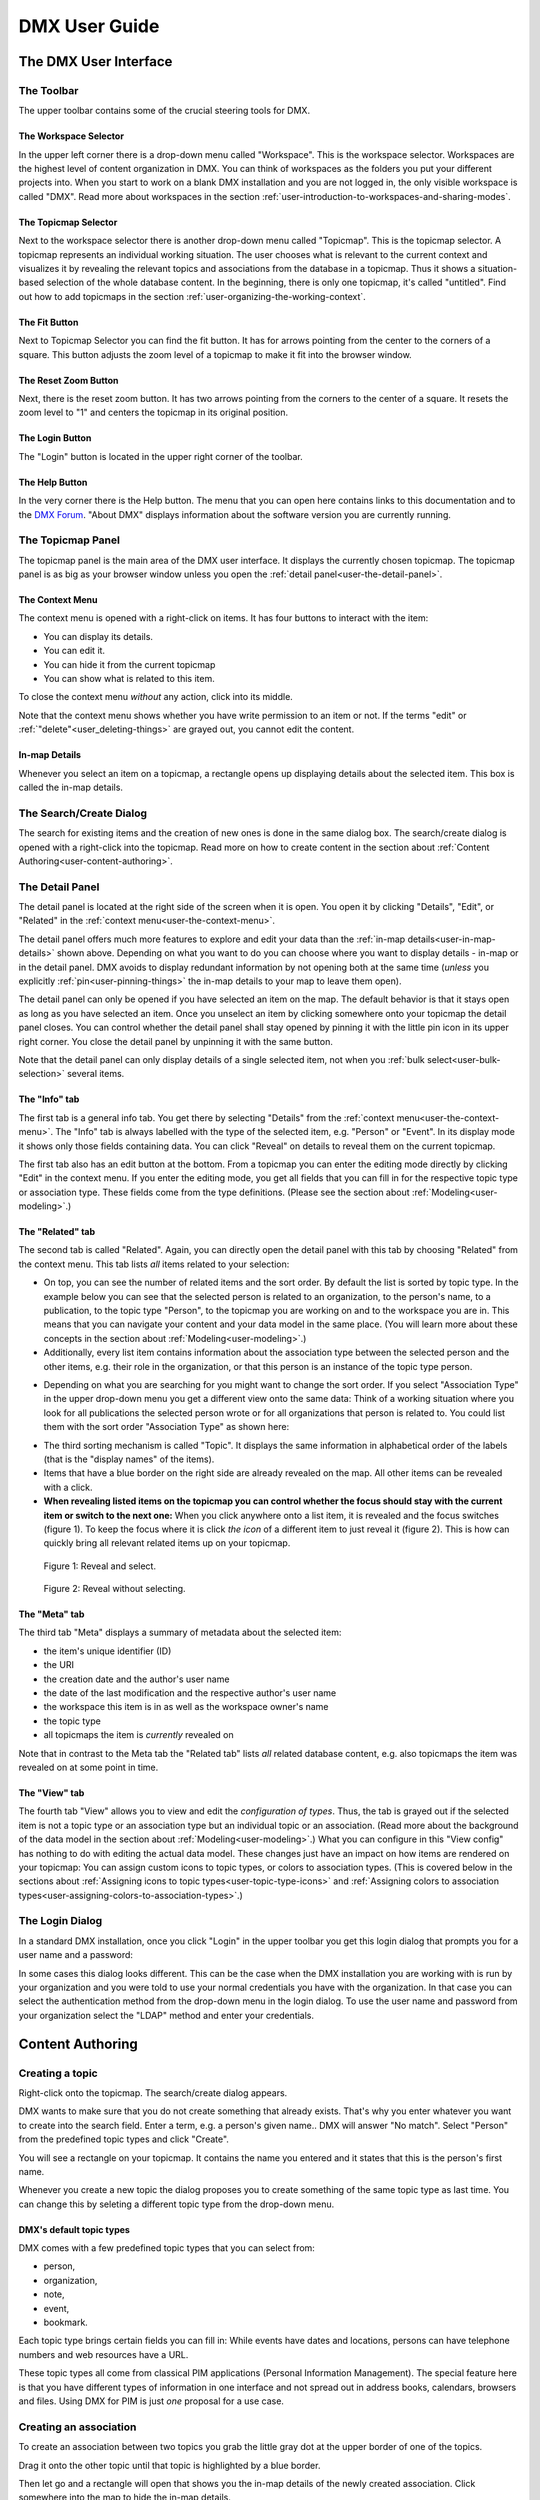 ##############
DMX User Guide
##############

.. _user-the-dmx-user-interface:

**********************
The DMX User Interface
**********************

.. _user-the-toolbar:

The Toolbar
===========

The upper toolbar contains some of the crucial steering tools for DMX.

.. figure:: _static/upper-toolbar.png
    :alt: Tool bar with workspace and topicmap selector

.. _user-the-workspace-selector:

The Workspace Selector
----------------------

In the upper left corner there is a drop-down menu called "Workspace".
This is the workspace selector.
Workspaces are the highest level of content organization in DMX.
You can think of workspaces as the folders you put your different projects into.
When you start to work on a blank DMX installation and you are not logged in, the only visible workspace is called "DMX".
Read more about workspaces in the section :ref:`user-introduction-to-workspaces-and-sharing-modes`.

.. image:: _static/workspace-selector.png

.. _user-the-topic-map-selector:

The Topicmap Selector
----------------------

Next to the workspace selector there is another drop-down menu called "Topicmap".
This is the topicmap selector.
A topicmap represents an individual working situation.
The user chooses what is relevant to the current context and visualizes it by revealing the relevant topics and associations from the database in a topicmap.
Thus it shows a situation-based selection of the whole database content.
In the beginning, there is only one topicmap, it's called "untitled".
Find out how to add topicmaps in the section :ref:`user-organizing-the-working-context`.

.. image:: _static/topic-map-selector.png

.. _user-the-fit-button:

The Fit Button
--------------

Next to Topicmap Selector you can find the fit button.
It has for arrows pointing from the center to the corners of a square.
This button adjusts the zoom level of a topicmap to make it fit into the browser window.

.. figure:: _static/upper-toolbar-fit-button.png
    :alt: Tool bar with highlighted fit button

.. _user-the-reset-zoom-button:

The Reset Zoom Button
---------------------

Next, there is the reset zoom button.
It has two arrows pointing from the corners to the center of a square.
It resets the zoom level to "1" and centers the topicmap in its original position.

.. figure:: _static/upper-toolbar-reset-zoom-button.png
    :alt: Tool bar with highlighted reset zoom button

The Login Button
----------------

The "Login" button is located in the upper right corner of the toolbar.

The Help Button
---------------

In the very corner there is the Help button.
The menu that you can open here contains links to this documentation and to the `DMX Forum <https://forum.dmx.systems>`_.
"About DMX" displays information about the software version you are currently running.

.. figure:: _static/upper-toolbar-help-button.png
    :alt: Tool bar with highlighted help button

.. _user-the-topic-map-panel:

The Topicmap Panel
==================

The topicmap panel is the main area of the DMX user interface.
It displays the currently chosen topicmap.
The topicmap panel is as big as your browser window unless you open the :ref:`detail panel<user-the-detail-panel>`.

.. image:: _static/topic-map-panel.png

.. _user-the-context-menu:

The Context Menu
----------------

The context menu is opened with a right-click on items.
It has four buttons to interact with the item:

* You can display its details.
* You can edit it.
* You can hide it from the current topicmap
* You can show what is related to this item.

To close the context menu *without* any action, click into its middle.

.. image:: _static/context-menu.png
    :width: 250

Note that the context menu shows whether you have write permission to an item or not.
If the terms "edit" or :ref:`"delete"<user_deleting-things>` are grayed out, you cannot edit the content.

.. image:: _static/context-menu-no-permission.png
    :width: 250

.. _user-in-map-details:

In-map Details
--------------

Whenever you select an item on a topicmap, a rectangle opens up displaying details about the selected item.
This box is called the in-map details.

.. image:: _static/in-map-details.jpg

.. _user-the-search-create-dialog:

The Search/Create Dialog
========================

The search for existing items and the creation of new ones is done in the same dialog box.
The search/create dialog is opened with a right-click into the topicmap.
Read more on how to create content in the section about :ref:`Content Authoring<user-content-authoring>`.

.. image:: _static/search-create.jpg

.. _user-the-detail-panel:

The Detail Panel
================

The detail panel is located at the right side of the screen when it is open.
You open it by clicking "Details", "Edit", or "Related" in the :ref:`context menu<user-the-context-menu>`.

.. image:: _static/detail-panel.png

The detail panel offers much more features to explore and edit your data than the :ref:`in-map details<user-in-map-details>` shown above.
Depending on what you want to do you can choose where you want to display details - in-map or in the detail panel.
DMX avoids to display redundant information by not opening both at the same time (*unless* you explicitly :ref:`pin<user-pinning-things>` the in-map details to your map to leave them open).

The detail panel can only be opened if you have selected an item on the map.
The default behavior is that it stays open as long as you have selected an item.
Once you unselect an item by clicking somewhere onto your topicmap the detail panel closes.
You can control whether the detail panel shall stay opened by pinning it with the little pin icon in its upper right corner.
You close the detail panel by unpinning it with the same button.

.. image:: _static/pin-detail-panel.png

Note that the detail panel can only display details of a single selected item, not when you :ref:`bulk select<user-bulk-selection>` several items.

.. _user-detail-panel-the-info-tab:

The "Info" tab
--------------

The first tab is a general info tab.
You get there by selecting "Details" from the :ref:`context menu<user-the-context-menu>`.
The "Info" tab is always labelled with the type of the selected item, e.g. "Person" or "Event".
In its display mode it shows only those fields containing data.
You can click "Reveal" on details to reveal them on the current topicmap.

.. image:: _static/detail-panel-reveal-button.png

The first tab also has an edit button at the bottom.
From a topicmap you can enter the editing mode directly by clicking "Edit" in the context menu.
If you enter the editing mode, you get all fields that you can fill in for the respective topic type or association type.
These fields come from the type definitions. (Please see the section about :ref:`Modeling<user-modeling>`.)

.. image:: _static/detail-panel-editing-mode.jpg

.. _user-detail-panel-the-related-tab:

The "Related" tab
-----------------

The second tab is called "Related".
Again, you can directly open the detail panel with this tab by choosing "Related" from the context menu.
This tab lists *all* items related to your selection: 

* On top, you can see the number of related items and the sort order. By default the list is sorted by topic type. In the example below you can see that the selected person is related to an organization, to the person's name, to a publication, to the topic type "Person", to the topicmap you are working on and to the workspace you are in. This means that you can navigate your content and your data model in the same place. (You will learn more about these concepts in the section about :ref:`Modeling<user-modeling>`.)
* Additionally, every list item contains information about the association type between the selected person and the other items, e.g. their role in the organization, or that this person is an instance of the topic type person.

.. image:: _static/detail-panel-related-tab.jpg

* Depending on what you are searching for you might want to change the sort order. If you select "Association Type" in the upper drop-down menu you get a different view onto the same data: Think of a working situation where you look for all publications the selected person wrote or for all organizations that person is related to. You could list them with the sort order "Association Type" as shown here:

.. image:: _static/detail-panel-related-tab-sort-order.jpg

* The third sorting mechanism is called "Topic". It displays the same information in alphabetical order of the labels (that is the "display names" of the items).
* Items that have a blue border on the right side are already revealed on the map. All other items can be revealed with a click.
* **When revealing listed items on the topicmap you can control whether the focus should stay with the current item or switch to the next one:** When you click anywhere onto a list item, it is revealed and the focus switches (figure 1). To keep the focus where it is click *the icon* of a different item to just reveal it (figure 2). This is how can quickly bring all relevant related items up on your topicmap.

.. figure:: _static/related-tab-reveal-and-select.png

    Figure 1: Reveal and select.

.. figure:: _static/related-tab-reveal.png

    Figure 2: Reveal without selecting.

.. _user-detail-panel-the-meta-tab:

The "Meta" tab
--------------

The third tab "Meta" displays a summary of metadata about the selected item:

* the item's unique identifier (ID)
* the URI
* the creation date and the author's user name
* the date of the last modification and the respective author's user name
* the workspace this item is in as well as the workspace owner's name
* the topic type
* all topicmaps the item is *currently* revealed on

Note that in contrast to the Meta tab the "Related tab" lists *all* related database content, e.g. also topicmaps the item was revealed on at some point in time.

.. image:: _static/detail-panel-meta-tab.png

.. _user-detail-panel-the-view-tab:

The "View" tab
--------------

The fourth tab "View" allows you to view and edit the *configuration of types*.
Thus, the tab is grayed out if the selected item is not a topic type or an association type but an individual topic or an association.
(Read more about the background of the data model in the section about :ref:`Modeling<user-modeling>`.)
What you can configure in this "View config" has nothing to do with editing the actual data model.
These changes just have an impact on how items are rendered on your topicmap:
You can assign custom icons to topic types, or colors to association types.
(This is covered below in the sections about :ref:`Assigning icons to topic types<user-topic-type-icons>` and :ref:`Assigning colors to association types<user-assigning-colors-to-association-types>`.)

The Login Dialog
================

In a standard DMX installation, once you click "Login" in the upper toolbar you get this login dialog that prompts you for a user name and a password:

.. image:: _static/simple-login-dialog.png

In some cases this dialog looks different.
This can be the case when the DMX installation you are working with is run by your organization and you were told to use your normal credentials you have with the organization.
In that case you can select the authentication method from the drop-down menu in the login dialog.
To use the user name and password from your organization select the "LDAP" method and enter your credentials.

.. image:: _static/basic-login.png

.. image:: _static/ldap-login.png

.. _user-content-authoring:

*****************
Content Authoring
*****************

.. _user-creating-a-topic:

Creating a topic
================

Right-click onto the topicmap.
The search/create dialog appears.

.. image:: _static/search-create.jpg

DMX wants to make sure that you do not create something that already exists.
That's why you enter whatever you want to create into the search field.
Enter a term, e.g. a person's given name..
DMX will answer "No match".
Select "Person" from the predefined topic types and click "Create".

.. image:: _static/create-person.jpg

You will see a rectangle on your topicmap.
It contains the name you entered and it states that this is the person's first name.

.. image:: _static/person-created.png

Whenever you create a new topic the dialog proposes you to create something of the same topic type as last time.
You can change this by seleting a different topic type from the drop-down menu.

.. _user-dmx-default-topic-types:

DMX's default topic types
-------------------------

DMX comes with a few predefined topic types that you can select from:

- person,
- organization,
- note,
- event,
- bookmark.

Each topic type brings certain fields you can fill in:
While events have dates and locations, persons can have telephone numbers and web resources have a URL.

These topic types all come from classical PIM applications (Personal Information Management).
The special feature here is that you have different types of information in one interface and not spread out in address books, calendars, browsers and files.
Using DMX for PIM is just *one* proposal for a use case.

.. _user-creating-an-association:

Creating an association
=======================

To create an association between two topics you grab the little gray dot at the upper border of one of the topics.

.. image:: _static/create-association-1.png

Drag it onto the other topic until that topic is highlighted by a blue border.

.. image:: _static/create-association-2.png

Then let go and a rectangle will open that shows you the in-map details of the newly created association.
Click somewhere into the map to hide the in-map details.

Note that an association does not necessarily connect two topics:
You can also create associations between a topic and an association or between two associations.
To do so, attach an association to the little dot in the middle of the assocation.

.. image:: _static/create-assoc-with-assoc.png

Now what is important is that there are different association types.
If you just draw a line between two things to create an association you will see a gray line.
Its association type is just "association".
You can use these associations to visualize that two items are somehow related to each other without being specific about the meaning of the association.

.. image:: _static/generic-association.jpg
    :width: 600

If you need qualified associations you have to give your associations a meaning.
This is explained step-by-step in the section about :ref:`Modeling<user-modeling>`.

Thinking of real-world examples, you will find that there is often more than one association between two things.
DMX can represent this:
You can simply create another association between them.

.. image:: _static/multiple-assocs.jpg
    :width: 600

.. _user-editing-content:

Editing content
===============

.. _user-editing-in-the-detail-panel:

Editing in the detail panel
---------------------------

To add more details to a topic you use the detail panel on the right side.
Use the edit button from the context menu to open it (see above).

The detail panel opens so that you have the topicmap on the left side of your screen and the detail panel on the right side.
There is an in-depth explanation of the detail panel's features :ref:`further up<user-the-detail-panel>`.
Here is what is looks like.
There is a "Save" button at the very bottom of the form.

.. image:: _static/detail-panel-edit-intro.png

.. _user-inline-editing:

Inline editing
--------------

For quick changes of fields you already filled in you can use the inline editing mode.
Click to select the topic and move your mouse to the upper right corner of the displayed square.
A little closed lock appears. Click to unlock it.

.. image:: _static/inline-editing-unlock.jpg

Double-click onto the content you want to change, do your edit and save the change.

.. image:: _static/inline-editing.jpg

Inline Topic Links
------------------

When editing the text field of an item you can embed links to other topics into the text.
These inline topic links are clickable so that the referred topics are revealed on the topicmap.
Link creation utilizes the search/create dialog.
So you can link to existing topics or create new ones on-the-fly.
Select the term you want to embed the link into and use the editor's "T" icon to create the link.

.. image:: _static/editor-t-icon.png

.. image:: _static/clickable-inline-topic-links.png

.. _user_uploading-or-embedding-images:

Uploading or embedding images
-----------------------------

To upload or embed an image, you have to go via the richtext editor right now.
The richtext editor is accessible in all HTML fields, e.g. in a Note.
Write text into the HTML field and select some of it.
The richtext editor opens.

.. image:: _static/richtext-editor-upload-embed.png

The image icon lets you upload an image from your computer into the DMX database.
The film icon lets you embed an image from a website. (For the detailed use, please see the respective :ref:`modeling example<user-model-composite-with-composite>` below.)

.. _user_deleting-things:

Deleting things
===============

.. warning:: There is an important difference between hiding items and deleting them. **If you delete items they are immediately removed from the database without any further questions!** If you hide them, they are just no longer visible on the topicmap but you can bring them back by revealing them.

You delete things via the context menu on the topicmap.
Keep the "Alt" key pressed and left-click onto the item you want to delete.
To delete drag your mouse anywhere into the red area.
To abort let go of both the "Alt" key and the mouse button *while the cursor is in the middle of the circle*.

.. image:: _static/delete-item.png

.. _user-bulk-deletion:

Bulk deletion
-------------

To delete several items in one go select all of them by clicking them with the CTRL key pressed.

.. image:: _static/bulk-delete-1.jpg

Then proceed as above:
Left-click onto the item and drag your mouse onto the delete button.

.. image:: _static/bulk-delete-2.png

.. _user-organizing-the-working-context:

******************************
Organizing the working context
******************************

The DMX database contains your knowledge at large.
Everything you enter is saved in the database until you delete it.
What is important:
Every item is saved in the database *once* only, even if you use it in many different contexts.

To make use of your knowledge base in different working situations you use topicmaps.
On each topicmap you can reveal what is relevant from the same underlying database.
The rest stays hidden.
Thus, every topicmap represents *one* view, perspective, or working situation.

The following figure shows the relationship between content and its use in different working situations:

In the lower half you see a representation of a DMX database.
It contains lots of topics and associations.
(Note that it also contains topic *types* and association *types* which are not visualized here for clarity.)

In the upper half there are two different working contexts respectively topicmaps.
On each of them there is a selection of topics and associations revealed depending on what the topicmap is about.
There can be much more content in the database than what you actually display but everything that is visible in topicmaps is stored in the database.

.. figure:: _static/illustration-database-topicmaps.png
    :alt: Illustration of DMX topicmaps each with a set of data revealed from the same underlying database.

.. _user-creating-a-topicmap:

Creating a topicmap
===================

To start working in a new context or on a different part of your larger project you can create a new topicmap.
This is done just like always:
Open the search/create dialog.
Choose a name for the topicmap, search if it already exists, and create it by selecting the topic type "Topicmap".

.. image:: _static/create-topic-map.png

For topicmaps, the creation dialog has an additional choice between (usual) topicmaps and geo maps (see below).
Once created, the new empty topicmap is opened.
You can see its name in the :ref:`Topicmap Selector<user-the-topic-map-selector>` and use it to switch between topicmaps.

.. _user-geodata:

Displaying Geodata
------------------

DMX comes with built-in support for geodata.
Every topic with an address can be shown on a geographical map.
The so-called geomaps are a special type of topicmap in DMX.
Geomaps are based on `openstreetmap.org <https://www.openstreetmap.org>`_.
Here is an example of how to create and populate them:
Edit a person or an organization and add an address.

.. image:: _static/add-address.png
    :width: 800

Open the search and create dialog.
Enter a name for the new topicmap, e.g. "Our Geomap".
In the topic type selector choose "Topicmap".
Underneath it you can now choose the type of topicmap you want to add.
Select "Geomap" and press "Create".

.. image:: _static/add-geomap.jpg

Open the topicmap selector in the upper toolbar and select your newly created geomap.
The map is displayed with all items you assigned an address to.

.. image:: _static/topic-map-selection.jpg

If you click onto an item the in-map details show you what is there.

.. image:: _static/display-map-item.jpg
    :width: 400

Again, you return to the other topicmaps via the :ref:`Topicmap Selector<user-the-topic-map-selector>`.

.. _user-moving-things-around:

Moving things around
====================

Note that you can drag the whole topicmap into any direction.
Just hold the left mouse button pressed somewhere on the topicmap and drag.

Moving topics
-------------

Grab individual items with your mouse and drag them where you want them to be.

Panning/zooming the topicmap
----------------------------

Zooming in or out is done by scrolling up or down.
Your cursor is the focus for panning.
The :ref:`fit<user-the-fit-button>` and :ref:`reset zoom<user-the-reset-zoom-button>` buttons in the upper toolbar help you to readjust a topicmap to your screen respectively to its original position.

.. _user-hiding-items:

Hiding things
=============

.. note:: There is an important difference between hiding items and deleting them. If you delete items they are immediately removed from the database. If you hide them, they are just no longer visible on the topicmap but you can bring them back by revealing them.

You can hide items from the topicmap by long-clicking onto them and using the "Hide" button in the context menu.
If you bring them back to the map later by searching them, they will reappear in the same spot in your map.
All previously revealed associations do so as well (see :ref:`Automatic Revelation of Associations<user-automatic-relevation of associations>`).

.. _user-pinning-things:

Pinning things
==============

You can "open" more than one item at the same time by pinning the in-map details.
This is very useful for comparisons.
Select a topic or an association so that its in-map details open.
Click the little pin to keep them open.

.. image:: _static/in-map-details-pinning.png

Note that the pinnings are persisted in the database along with the topicmaps.
That is why you can prepare a topicmap with pinned in-map details, knowing that everyone who opens the topicmap will see it in that very state.

Bulk operations
===============

.. _user-bulk-selection:

Bulk selection
--------------

You can bulk select several items by keeping the CTRL key pressed and drawing a rectangle around the items you want to select.
You can also click them with the CTRL key pressed.
The selected topics now have a blue border.

Moving topic clusters
---------------------

Once you have bulk selected a few items, you can drag the whole selection where you want to place it.

.. image:: _static/bulk-select.jpg
    :width: 600

.. image:: _static/bulk-move.jpg
    :width: 600

.. _user-hiding-multiple-items:

Hiding multiple items
---------------------

To hide several items at once select them by keeping the CTRL key pressed and drawing a rectangle around them or by clicking them with the CTRL key pressed.

.. image:: _static/bulk-hide.png
    :width: 600

Customizing the Look & Feel
===========================

.. _user-topic-type-icons:

Assigning icons and colors to topic types
-----------------------------------------

You can assign icons from the Font Awesome collection to your topic types.
Editing the view configuration is explained with the topic type "Publication".
In the section about :ref:`Modeling <user-modeling>` you will learn how to create such a topic type.
Let's say you have a topic type "Publication" and you want all publications in your map to have a book icon.

- Click onto the topic type "Publication", *not* onto an individual publication you already added. You are about to modify the general concept of all your publications, not an existing instance of it.
- Open the detail panel by selecting "Details" from the context menu.
- Go to the fourth tab called "View". Here you can view and edit the configuration of the topic type. Click "Edit".
- Click into the white field labeled "Icon".

.. image:: _static/open-icon-selection.png

- You can either select an icon directly or use the search box.

.. image:: _static/icon-picker.png

- Hit save to apply the icon to all topics that are publications.

.. image:: _static/new-icon.jpg

Adding colors to different topic types can help you to keep track of your content on a populated topic map.
You can customize both the icon color and the background of a topic type.
The settings are in the "View" tab of a topic type as well.
Each of them lets you open a color picker or enter a 6 digit color hexcode.

.. image:: _static/color-picker.png
    :width: 300

After saving, all instances of that topic type are recolored to match your setting.

.. image:: _static/topic-type-icon-bg-color.png

.. _user-assigning-colors-to-association-types:

Assigning colors to association types
-------------------------------------

You can assign colors to association types just as you can assign icons to topic types.
Select the association type on your map, open the details panel and open the fourth tab "View".
Choose a color for your association type and save it.

.. image:: _static/new-assoc-color.png
    :width: 500

.. _user-navigation:

**********
Navigation
**********

Searching the database
======================

To search the DMX database open the Search/Create dialog with a left-click in the topicmap.
Start typing what you are looking for.
DMX immediately displays all results that you have read access to.
You refine the search by typing in more letters.

.. image:: _static/search-results.jpg

Note that the search results include everything:
Your actual content, e.g. persons you entered, is displayed as well as topic types, topicmaps association types etc.

.. _user-associative-navigation:

Associative navigation
======================

As DMX is made to work like a human brain you can navigate in an associative way.
The "Related" tab of the :ref:`detail panel<user-the-detail-panel>` detail panel permits you to navigate the database by listing all associated items.

Use the "Related" button in the context menu to get there.

.. image:: _static/related.png

Read more about the possible sort orders in the section about the :ref:`"Related" tab<user-detail-panel-the-related-tab>` of the detail panel.

Switching between topicmaps
===========================

You can switch between your topicmaps by using the topicmap selector in the tool bar.

.. image:: _static/topic-map-selector.png

If you reveal the topicmaps themselves in a topicmap you can jump to different topicmaps with a double-click.

.. image:: _static/revealed-topic-maps.png

Switching between workspaces
============================

Use the workspace selector to switch between workspaces.

.. image:: _static/workspace-selector.png

Using the browser history
=========================

Every view onto an item has a stable deep link that you can use for navigating back and forth in your browser:
If you have nothing selected the URL, that is the address in your browser, shows the exact link to this topicmap.

.. image:: _static/deep-link-topic-map.jpg

If you select something the URL changes:
The ID of the currently selected item is appended to the URL.

.. image:: _static/deep-link-topic-map-with-topic.jpg

The state of the detail panel is reflected in the URL, too:
It changes depending on the tab you have opened.

.. image:: _static/deep-link-topic-map-with-topic-in-edit-mode.jpg

Using the back button of your browser brings you back to the situation you were looking at before.
It is not an "undo" though:
Going back does not revert your latest change.

.. _user-automatic-relevation of associations:

Automatic revelation of associations
====================================

Whenever you hide items, all visible associations connected to this item are hidden, too, as illustrated by the following example.
This is because associations cannot lack the player at the other end.

This is the original state of your topicmap:

.. image:: _static/automatic-association-revelation1.png

Here, the person is hidden as well as all associations that were revealed before:

.. image:: _static/automatic-association-revelation2.png

If you want to restore the view you had earlier you can just reveal the person and all associations *that were not explicitly hidden* before are brought back onto the topicmap.
Note that if you hide one of the person's associations manually, this association stays hidden when you hide and reveal the person.
In this case the topicmap would look like this before and after revealing the person:

.. image:: _static/automatic-association-revelation3.png

.. _user-collaboration-and-sharing:

*************************
Collaboration and Sharing
*************************

.. _user-creating-user-accounts:

Creating user accounts
======================

In DMX, you create user accounts just the way you create everything else, too:
Enter a user name into the search field.
If the name does not exist yet you create it by selecting the topic type "User Account".
After that, a password field appears. 
Only privileged accounts (like admin) can create user accounts.

.. image:: _static/user-account-creation.jpg

.. image:: _static/user-account-password.jpg

What is displayed after account creation is just the *user name*?
The *user account* consists of the user name and the password.
Investigate the newly created user name via the "Related" button.
The user name is associated with some information:

* disk quota: how much space the user can use on the computer
* what type of sharing modes the account owner can select when creating new workspaces
* if the account owner is allowed to log in at all

It is important that every user account is tied to the "System" workspace (see below). In short, this allows others to read their user name (only the name) to share content.

.. image:: _static/user-name-related.jpg
    :width: 400

.. _user-introduction-to-workspaces-and-sharing-modes:

Introduction to workspaces and sharing modes
============================================

In DMX workspaces are the highest level content is organized in.
Workspaces can be compared to folders containing everything related to a working area, a project, or an area of life.
**Each topic and association is tied to exactly *one* workspace but you can display them in many topicmaps.**
A workspace can have one or many members who have access to its content.
**Read and write permissions are tied to workspaces.**
This feature makes workspaces the basis of collaboration and the key to the configuration of access control:

DMX has five sharing modes:

* **private**: In a private workspace just the owner of the workspace can read and write.
* **confidential**: In a confidential workspace the owner can read and write. Workspace members can read, but not change anything.
* **collaborative**: A collaborative workspace can be read and edited by the owner and by all workspace members.
* **public**: A public workspace is world-readable. It can be read and edited by the owner and by all workspace members. The default "DMX" workspace is an example of a public workspace.
* **common**: For common workspaces, you can configure the behaviour in the configuration file ``config.properties``. You can decide whether you want to allow reading and/or writing for non-logged in users. If configured accordingly, a common workspace on a DMX instance connected to the internet can be readable and writable to *everyone* on the internet. See our :ref:`Admin Documentation<admin-request-filters>` for more details.

Every workspace has an owner, usually the creator, and optional members.
When you are logged in you can access the different workspaces via the :ref:`workspace selector<user-the-workspace-selector>` in the upper left corner.
Once you log out DMX will switch back to a public (world-readable) workspace like the default workspace called "DMX".
All items that are publicly readable stay visible, the rest disappears from the view.
In a public workspace you are no longer able to edit but you still have a customizable view of the topicmap, which means that you can move items and reveal other world-readable items.
If you explicitly do not want or need any of the five sharing modes, you can disable them via :ref:`configuration<admin-workspace-sharing-modes>`.

.. image:: _static/workspace-selector.png

DMX comes with four default workspaces with the following sharing modes:

* **DMX**: This workspace a public, it is the one that is displayed publicly when people come to the site.
* **Private Workspace**: This is the private workspace of the respective logged in user. Only this user can see and and edit their items as the workspace is private.
* **Administration**: Only the admin or members can view and edit items in this workspace. Unprivileged user accounts do not have this entry in the menu.
* **System**: The System workspace is readable by everyone who is logged in. It contains all user names that exist in this DMX installation. The user names are readable to all users. This is needed for sharing content with others as you will see below.

.. image:: _static/system-workspace.jpg

.. _user-sharing-a-workspace:

Sharing a workspace
===================

Here is how creating a shared workspace works:

* Log in as an unprivileged user and go to your private workspace where you can edit.
* Open the search field and **create a workspace**. Make it a collaborative workspace to give others write permission.

.. image:: _static/workspace-creation.jpg

* The new workspace automatically opens. Click onto the blue information icon next to the workspace selector to reveal the workspace topic itself on the topicmap.
* To add members to the workspace you can just search for their user names and click them to reveal them on the map. As mentioned above, all user names are visible to all other logged in users. In DMX, membership is tied to user names.
* If you don't know their user names you search for the topic type "Username" and navigate its "Related" tab to see the existing user names in the detail panel. Reveal those you want to give access.
* Now that you have the workspace itself and a user name on your topicmap you can just **create an association between the user name and the workspace**.
* Next you have to qualify this association as a membership: Edit the association.

.. image:: _static/edit-ws-assoc.png
    :width: 300

* In the detail panel you can now select the association type "Membership". You are done!

.. image:: _static/edit-ws-assoc2.png

* The user you shared your workspace with can now log in, select your collaborative workspace and add something, e.g. a note. This note is now accessible to all members of the workspace. It will appear on the selected topicmap, visible to all workspace members looking at the same topicmap.

.. note:: You can create membership associations to every workspace that you have write permission in.

.. _user-modeling:

*********
Modeling
*********

A data model is an abstract model that defines all elements needed to represent items, their properties and their relationships.
DMX enables users to create their own data models.

.. _user-introduction-to-data-modeling:

Introduction to Data Modeling
==============================

DMX is built upon the so-called Associative Model of Data.
It uses a suitable database model which can be considered opposed to the widely used Relational Database Management Systems.

If you want to dive deeper into this concept, we recommend the following sources:

* Joseph V. Homan, Paul J. Kovacs: `A Comparison Of The Relational Database Model And The Associative Database Model <http://iacis.org/iis/2009/P2009_1301.pdf>`_, in: Issues in Information Systems, Volume X, No. 1, 2009 (6 page article)
* Simon Williams: `The Associative Model Of Data <https://link.springer.com/content/pdf/10.1057/palgrave.jdm.3240049.pdf>`_, in: Journal of Database Marketing, Volume 8, 4, 2001 (24 page article)
* Simon Williams: The `Associative Model Of Data <http://www.sentences.com/docs/other_docs/AMD.pdf>`_, Lazy Software, 2nd edition, 2002 (book, 284 pages)

.. _user-types-versus-instances:

Types versus instances
----------------------

To understand the fundamental concepts of DMX it is very important to understand the distinction between topics and topic types, respectively between associations and association types.
This distinction separates an abstract concept (types) from the particular occurences (instances) of the concept.

For example, the particular bicycle in your garage is an instance of the type of thing known as "The bicycle".
Types are the ideas or abstract descriptions of the things you want to represent.
They can be sets, collections, object classes or kinds of things.

Instances of a type are the concrete items, the content (topics and associations).
In DMX you can visualize both, types and instances, even in the same topicmap.

.. _user-topics-and-topic-types:

Topics and topic types
----------------------

On the level of topic types you describe models of the topics you want to create.
You can add your own topic types.

==========  ==================
Topic Type  Instances / Topics
==========  ==================
Fruit       banana, apple, cherry
First name  Cathy, Alice, Robin
Color       red, yellow, blue, green
==========  ==================

.. note:: In DMX every topic is an in instance of a specific topic type.

.. _user-associations-and-association-types:

Associations and association types
----------------------------------

Associations represent the relationships between items.
They represent real-world semantics.
These can be relationships between topics or between associations or between a topic and an association.
The most important characteristic of associations in DMX is that you can qualify them to give them the meaning *you* need.
You do this by creating association types.

===================  =======================  ========================
Association type     Related items            Instances / Associations
===================  =======================  ========================
Organizational role  person and organization  founder, member, employee
Involvement          person and publication   author, editor, reader, subject
Relationship         person and person        friend, enemy, lover, mentor
===================  =======================  ========================

.. note:: Every association is an instance of a specific association type.

.. _user-simple-data-types:

Simple data types
-----------------

Every topic or association has a data type.
They are six different data types in DMX.
Four of them are so-called **simple** types:

* **text:** This is the default data type and it contains a text string.
* **number:** An example is "year".
* **boolean:** yes/no resp. true/false
* **html:** HTML

.. _user-composites-and-composition-definitions:

Composites and composition definitions
--------------------------------------

The two other data types are **composites**.
First of all, "composite" means that this data type is put together from several simple data types.
The name of a person mostly consists of at least a first name and a last name.
An address entry is put together from a street name, a number, a postal code, a city.

For associations there is just *one* composite data type which is obviously called composite.
For topic types DMX has both composite types: **value** and **identity**.

These terms exist to clarify what you are referring to when changes occur.
Think of real-world contexts and how people are able to understand what changed.
If a person has a new address this could mean they moved, but it could also mean the street was renamed.
You can model these two different case by using the data types "identity" and "value".

The composite type "identity"
-----------------------------

In DMX, identity is used when you want to refer to the same thing as before even if something changes.
If an address changes because the street is renamed you would still mean the same house at the same geolocation.
If you save a bookmark to refer to an article and the URL of that article changes, the article and its description would be the same as before.
If you edit a person's details in your address book the person itself stays the same, even if their phone number changes.

.. image:: _static/composite-identity.png

The composite type "value"
--------------------------

The composite data type "value" is used whenever you want to refer to something different upon a change.
While the topic type *person* is a composite of the data type "identity", topic type *person name* is a composite of the data type "value":

.. image:: _static/composite-value.png

If a person changes their name the change is done by deleting the *association* to the old name and by creating an association to the new name.

The background to this is the following:
In DMX, every item is saved in the database only *once*.
For example, there is one last name called "Jones" in the database.
All persons who share this name are associated to it.
Technically, this means that many parents share the same child.
Upon a change of name, the old name stays in the database because it may be associated to other items:
Many people are called Cathy or Jones so the database entries can be considered to be a dictionary of names.
The persons are just associated to immutable names but the *associations* between them can be deleted and redone.

Here is what this change looks like:
Before, the person Cathy Jones is related to the person name, a composite of first name and last name.
This is shown by the red associations.

.. image:: _static/changing-a-persons-name1.png

To assign a different name to the person, you just edit the person's entry and change the name.
The association between the person and the person name is deleted.
A new association is created.
The old person name stays in the database, disconnected from this instance of a person.
If you are sure you do not need it, you can explicitly delete it.

.. image:: _static/changing-a-persons-name2.png

.. _user-creating-a-simple-topic-type:

Creating a simple topic type
============================

You can add a topic type via the Search & Create Dialog.
Search for what you want to add.
If it does not exist in the DMX database, yet, select the topic type "Topic Type" and click "Create".
By default, a new topic type has the simple data type "Text".

.. _user-creating-a-composite-topic-type:

Creating a composite topic type
===============================

To create your own topic type with a few properties here is how to proceed.
Let's say you want to add a topic type "publication".
Each publication shall have a title and a year.

- Open the search field. Enter "Publication", select "Topic Type" and press "create".
- Go into editing mode via the context menu. **Change the data type from "Text" to "Identity"** and hit "Save". Click somewhere into your map to close the detail panel.
- Open the search field and enter "Title". You will find that two entries already exist. They come from the default topics types "Event" and "Note" which also have titles. Create a new topic type "Title".
- Create an association between the title item and the publication item. DMX will display what you just created:

  * You created an association of the type "Composition Definition". Composition Definition means that you are defining a more complex context between items on your map: The relationship between a publication, a title and a year. 
  * "Cardinality: One" means that each publication has exactly one title, not more. 
  * The rest of the information refers to the role types: The publication is called the parent type, the title is the child type. These are technical terms to define that a publication has a title, but a title does not have a publication.

.. image:: _static/composition-definition.png
    :width: 300

.. _user-identity-attributes:

.. note:: **Identity Attributes**

    For a composite with the data type "identity" you should define at least one identity attribute. The identity attribute is the item's unique identifier - the information that makes it unique. If needed, you can define more than one identity attribute. When modeling a composite it is important that you **add the identity attribute as the first child to the parent**. This is how you tell DMX to fill in *this* field with what you enter into the Search/Create Dialog.

- Add an identity attribute. In our example the title shall be the unique identifier of the publication. You thus edit the association you just created between the title and the publication. Tick the checkbox "Identity Attribute". (In real life, you would maybe use the ISBN number as the identity attribute or as one of several identity attributes.)

.. image:: _static/select-identity-attribute.png

- Right below that checkbox there is another one called "Include in Label". Tick it for the information that should be used in the item's name. It determines which attribute is shown on the topicmap and on top in the detail panel. In this example we want the book title to appear there.

.. image:: _static/include-in-label.png

- Again, click somewhere onto the map and reopen the search field. Search for the year and open the existing topic type "Year". Pull it onto the publication.

You are now ready to use this data model you just built to add content.

- Open the search field and enter the title of a publication. From the Topic Type menu you can now select "Publication".
- The title is automatically filled in from the search field.
- Edit your new publication and add a year.

Creating an association type
============================

One of the strengths of DMX is that you can build your own association types in the same user interface.
Let's say you want to express the relationship between persons and publications.
A person can be the author, the publisher, the reader, or even the subject of a publication.

* Create a topic type "Publication".
* Create an association type and give it a name, e.g. "Relationship publication - person".
* Select "Composite" as a data type.

.. image:: _static/create-machine-readable-association.jpg

* Create a topic type, name it "Role referring to publication" or anything that suits you. Its data type is "Text".
* Create an association between the topic type and the association type and edit the newly created association between them. Click onto the "View" tab and then "Edit" to edit its configuration.
* Open the "Widget" setting and select "Select". This will allow you to select roles from a predefined list when adding content later.
* There are two more checkboxes called "clearable" and "customizable". It only makes sense to use them in connection with  "Widget: Select". Both have an effect on editing association types later on. Here is what they do: "Clearable" decides whether you allow instances of this association type to *only* have the values you explicitly defined or whether it shall be possible to clear the field to leave it empty. In this case, there will be a little cross icon for clearing it. "Customizable" decides whether you allow to enter values on the fly by just typing in something different that was not predefined by you. If both checkboxes are left empty, one of your predefined values *has* to be selected. The value cannot be empty and there will be no possibility of typing into the field.

.. image:: _static/selectable-role.jpg

* Create a topic "Author" that has the topic type "Role referring to publication" which is selectable from the create menu. If you want to have more roles, add them likewise.
* Create a person.
* Create a publication.
* Create an association between the person and the publication and edit the association. Open the drop-down menu under "Association Type" and select "Relationship publication - person". Hit the save button and the edit button again. There is a new drop-down menu that lets you select the role the person shall have related to the publication.

.. image:: _static/select-role.jpg

You now have a map like this.
On the left side you see the data model.
There is your topic type "Publication" with a title and a year.
And there is the association type you built with a few selectable roles.

On the right side you see the actual content, the instances.
To continue working with a less crowded map, you might want to :ref:`bulk select and hide<user-hiding-multiple-items>` the data model.

.. image:: _static/topic-map-with-own-assoc-and-instances.jpg

Creating a role type
====================

Oftentimes when you create associations it is clear which of the two connected players is in which role:
In the example above, the publication is the parent type and the title is the child type.
There are cases though where you want to define your own role types because without them the relationship (or its "direction") is not clear:
This is likely needed when two players of the same type are associated.
An example could be a hierarchical relationship between two persons like an employment relation.
You would model the employment relation as an association type.
But when you create instances of this association you would not see which player is in which role:
Which person is the manager and which person is the employee?
Here is how to deal with this use case:

* Create the association type "Employment relation".
* Create two new role types called "Manager" and "Employee".

.. image:: _static/create-role-type.png

Create your content, the instances:

* Create two persons.
* Create an assocation between them, edit it and select the association type "Employment relation". Look at the in-map details: Both persons have the default role type. You cannot tell who is in which role.

.. image:: _static/without-custom-role-type.png

* Edit the association again and edit the roles of both players. The role types you created are selectable from the drop-down menu.

.. image:: _static/with-custom-role-type.png

This is what your result looks like:

.. image:: _static/custom-role-type.png

Exploring the data model
========================

You can explore the data model by revealing its parts in topicmaps.
The topic types with all their properties (that is associations to other topic types) are saved in the database just like all your content.
To understand how topic types and association types are built you can thus just navigate them.

To explore an example, we can once more refer to the built-in topic type "Person".
To look at the data model of a person, click onto an instance, e.g. a person you created and select "Related".

.. image:: _static/person-related.png
    :width: 220

The :ref:`detail panel<user-the-detail-panel>` on the right side will open.
You are now looking at the :ref:`Related tab<user-detail-panel-the-related-tab>`.
It displays a list of all items that are logically related to this concrete person:

- the organization you linked the person to
- the name of the person (because so far this is the only information you added to the person)
- the topic type "person". Your concrete person is an instance of the general idea of persons, so it is linked to this general idea, the topic type.
- the topicmap this topic is associated with
- the workspace the topic is in

You can now click on each of the list items and they will appear on the topicmap.
Click onto the topic type "person".
The topic type "person" is displayed with an association to the instance "Cathy Jones".
The link between both has a different color and you can again click onto the link, show what is related and you can see that this association is an "instantiation":
The topic is one instance of the topic type.
To see if there are more instances (more persons), show the "Related" tab of the topic type "person".
Among other information about how the topic type is integrated into the rest of the context you can see all existing persons you entered so far.

Here you are looking at your data and at a part of the data model it is based upon.
Again, you can hide what you do not want to see in your map when you are done exploring.

.. image:: _static/intro-data-model.png

.. _user-edge-connections:

Visualizing edge connections
============================

In the examples above you have seen nodes that are connected by edges, e.g. two topics (or topic types) that are connected by associations.
This is not sufficient in a data model that is supposed to show real-world relationships.
The associations themselves can be very complex and can have many properties.

With DMX's associative data model, these complex associations can be modeled and they can even be visualized on topicmaps:
They show as associations connected to other associations.

Let's return to the example of a publication and its author:
The authorship is a qualified description of the association between a person and a publication.
If you look at the "Related" tab of such a qualified association you can see the connection between the association and and the association type: 

.. image:: _static/edge-connection.jpg

.. _user-modeling-patterns-and-pitfalls:

Modeling patterns and pitfalls
==============================

.. _user-model-dates-or-time-spans:

How to model topic types with dates or time spans?
--------------------------------------------------

Let's say you want to model plants.
Among other properties, they shall have a blooming period.
Here is how to proceed:

Create a topic type "Tree".
Edit it and change its data type to "identity".

.. note:: **The data type "identity"**

    #. Your tree is more complex than just a text field or a number: You want to add properties to it. You thus do not need a simple but a :ref:`composite data type<user-composites-and-composition-definitions>`.
    #. You choose "identity" (not "value") because upon a change of properties you still mean the same tree. You want to add, remove, or change properties, the number of properties might grow over time. By choosing the data type "identity" you tell DMX that regardless of those changes you will mean the same thing.

Create a topic type "Tree name".
It can keep the default data type "text". 
Create an association between the "Tree name" and the "Tree".
By dragging from the child type ("Tree name") to the parent type ("Tree") you assign the right order on the fly.

Create a topic type "Blooming period".
Edit it and change its data type to "value".
Create an association between the topic type "Blooming period" and the topic type "Tree".

.. note:: **The data type "value"**

    #. Your blooming period is also more complex than a number. Even a single date (instead of a period with a beginning and an end) consists of more than a number, e.g. a day, a month, and a year. So you need a :ref:`composite data type<user-composites-and-composition-definitions>` here, too.
    #. You choose "value" (not "identity") because your data will just *not* stay identical when you change it. The blooming periods "April to June" and "June to July" are different blooming periods (even if they change for the same plant).

To add dates to your topic type "Blooming period", just use the predefined date topic type:
Search for it and reveal it on the topicmap.

.. image:: _static/search-results-date.png

Investigate it by looking at the in-map details.

.. image:: _static/details-date.png

In the next step you assign *two* dates to the topic type "Blooming period":
The start date and the end date.

.. note:: **Custom Association Types**

    You cannot create two or more associations of the same association type between two items. Use "Custom Association Types" to avoid errors.

Create the first association between the topic type "Date" and the topic type "Blooming period".
Edit the association and open the drop-down menu called "Custom Association Type".
Select "From".

.. image:: _static/custom-association-type-from.png

For the end date create another association between the topic type "Date" and the topic type "Blooming period".
Edit it, too, and select the Custom Association Type "To" this time.

Your data model now looks like this:

.. image:: _static/modeling-time-span.png

To check, create an instance, a tree, click edit, you now have a form for dates.

.. image:: _static/time-span-form.png

.. _user-model-composite-with-composite:

How to model a composite with a related composite?
--------------------------------------------------

Let's stick with the example of modeling plants.
For each plant you want to have the possibility to add images.
The form in the detail panel of a plant shall include all necessary details about an image:
You want each image to have a title, an attribution, and the image itself (whether embedded or uploaded).

Create a topic type "Tree".
Edit it and change its data type to "identity".

Create a topic type "Tree Image".
Change its data type to "value".

.. note:: **The data type "value"**

    In this example, we want the "Tree Image" to represent the following: If we change any of its properties, it would no longer be the same image. If we change the title, the attribution or the link to the actual image file, it shall be a different image.

Add three more topic types:

* Image Title (data type text)
* Attribution (data type text)
* Link to image (data type HTML)

Create associations between the topic types:

* Pull the "Tree Image" onto the "Tree". Edit the association. Change the cardinality to "Many" so that you can add several images to each tree.
* Create associations from each of the other three topic types to the "Tree Image".

You now have this view:

.. image:: _static/data-model-tree-image.png

Investigate your composite "Tree Image":

.. image:: _static/in-map-details-composite-tree-image.png

Next, we have to edit an association inside the composite "Tree Image":
Edit the first association (Tree Image -> Image Title). The "Image Title" shall be the **unique identifier of our composite** "Tree Image". Set the "Identity Attribute" and the "Include in Label" button to *true*.

.. image:: _static/detail-panel-identity-and-label.png

The model is ready to use: Create an instance of "Tree". Your edit form now has fields to enter all properties of your image. You have an "add" button (with a "+") to add more than one image, as you stated that a tree can have many images (cardinality "Many").

.. image:: _static/detail-panel-with-included-composite-edit-mode.png

When you save the details, the detail panel hides the empty fields.

.. image:: _static/detail-panel-with-included-composite.png

The in-map details also just display the information you entered while empty fields are hidden. 

.. image:: _static/data-model-with-details-of-instance.png

.. _user-change-order-of-fields:

How to change the order of fields in a form?
--------------------------------------------

You modeled a composite and when you created your first instance you saw that the fields are in the wrong order?
You can fix it.
DMX creates the form in the order you created the associations in when modeling.
In this example we will change the order of the "To" and "From" fields:

.. image:: _static/change-field-order1.jpg

Both fields are associated to a composite "Blooming period".
Edit that composite.

.. image:: _static/change-field-order2.png

In the detail panel you can now drag the child types into the right order with your mouse.

.. image:: _static/change-field-order3.png

.. _user-unclutter-choice-of-topic-types:

How to unclutter the choice of topic types
------------------------------------------

When you have created many topic types for building composites you will notice that the drop-down menu for topic type creation fills up with topic types you might not need there.

.. image:: _static/cluttered-create-menu.png

To clean up, reveal a topic type you want to hide from the create menu on your topicmap.
Open the detail panel by selecting "Details" from the context menu.
In the detail panel switch to the fourth tab, the "View" tab and edit the View Configuration.
Untick the "Add to Create Menu" checkbox and save the change.

.. image:: _static/remove-from-create-menu.png
